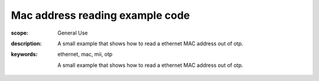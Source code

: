 Mac address reading example code
================================

:scope: General Use
:description: A small example that shows how to read a ethernet MAC address out of otp.
:keywords: ethernet, mac, mii, otp

 A small example that shows how to read a ethernet MAC address out of otp.
